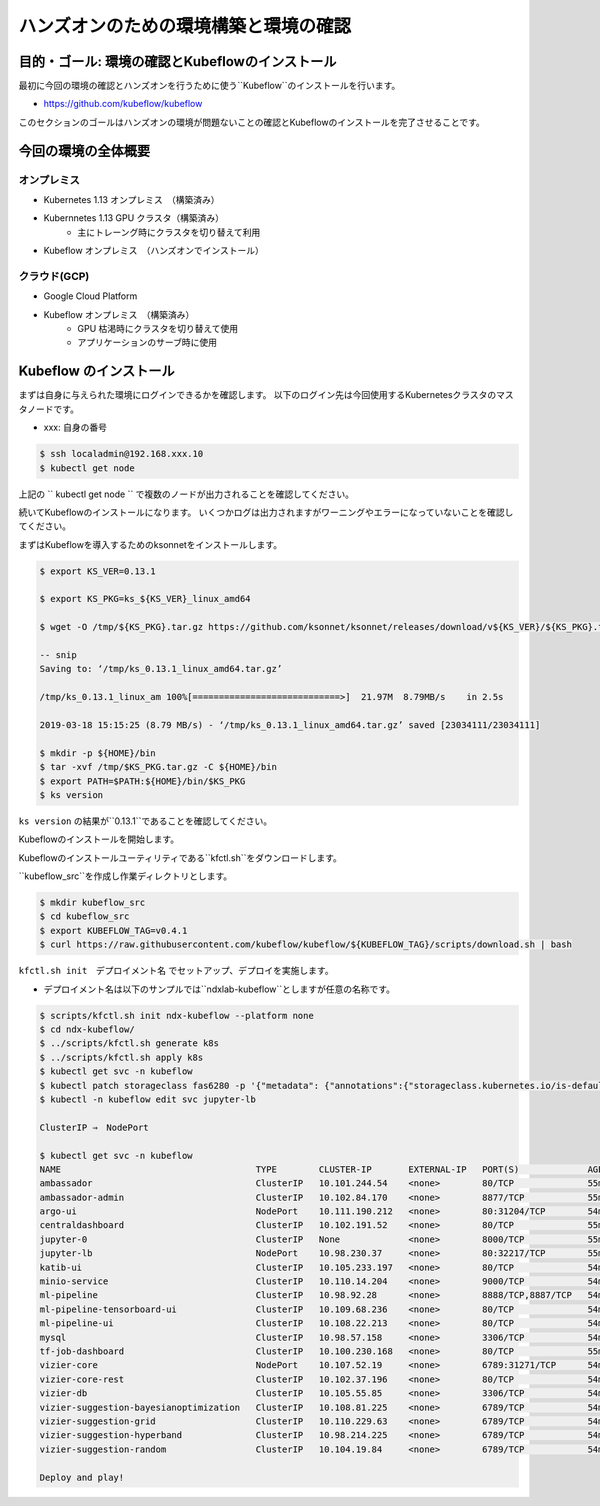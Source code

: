 =============================================================
ハンズオンのための環境構築と環境の確認
=============================================================

目的・ゴール: 環境の確認とKubeflowのインストール
==================================================================================

最初に今回の環境の確認とハンズオンを行うために使う``Kubeflow``のインストールを行います。

- https://github.com/kubeflow/kubeflow

このセクションのゴールはハンズオンの環境が問題ないことの確認とKubeflowのインストールを完了させることです。

今回の環境の全体概要
==================================================================================

.. todo:: 図示したものを貼る

オンプレミス
---------------------------------------------------

- Kubernetes 1.13 オンプレミス　（構築済み）
- Kubernnetes 1.13 GPU クラスタ（構築済み）
    - 主にトレーング時にクラスタを切り替えて利用
- Kubeflow オンプレミス　（ハンズオンでインストール）

クラウド(GCP)
---------------------------------------------------

- Google Cloud Platform
- Kubeflow オンプレミス　（構築済み）
    - GPU 枯渇時にクラスタを切り替えて使用
    - アプリケーションのサーブ時に使用

Kubeflow のインストール
==================================================================================

まずは自身に与えられた環境にログインできるかを確認します。
以下のログイン先は今回使用するKubernetesクラスタのマスタノードです。

- xxx: 自身の番号

.. code-block:: console

    $ ssh localadmin@192.168.xxx.10
    $ kubectl get node

上記の `` kubectl get node `` で複数のノードが出力されることを確認してください。

続いてKubeflowのインストールになります。
いくつかログは出力されますがワーニングやエラーになっていないことを確認してください。

まずはKubeflowを導入するためのksonnetをインストールします。

.. code-block:: console

    $ export KS_VER=0.13.1

    $ export KS_PKG=ks_${KS_VER}_linux_amd64

    $ wget -O /tmp/${KS_PKG}.tar.gz https://github.com/ksonnet/ksonnet/releases/download/v${KS_VER}/${KS_PKG}.tar.gz

    -- snip
    Saving to: ‘/tmp/ks_0.13.1_linux_amd64.tar.gz’

    /tmp/ks_0.13.1_linux_am 100%[============================>]  21.97M  8.79MB/s    in 2.5s

    2019-03-18 15:15:25 (8.79 MB/s) - ‘/tmp/ks_0.13.1_linux_amd64.tar.gz’ saved [23034111/23034111]

    $ mkdir -p ${HOME}/bin
    $ tar -xvf /tmp/$KS_PKG.tar.gz -C ${HOME}/bin
    $ export PATH=$PATH:${HOME}/bin/$KS_PKG
    $ ks version

``ks version`` の結果が``0.13.1``であることを確認してください。

Kubeflowのインストールを開始します。

Kubeflowのインストールユーティリティである``kfctl.sh``をダウンロードします。

``kubeflow_src``を作成し作業ディレクトリとします。

.. code-block:: console

    $ mkdir kubeflow_src
    $ cd kubeflow_src
    $ export KUBEFLOW_TAG=v0.4.1
    $ curl https://raw.githubusercontent.com/kubeflow/kubeflow/${KUBEFLOW_TAG}/scripts/download.sh | bash

``kfctl.sh init　デプロイメント名`` でセットアップ、デプロイを実施します。

- デプロイメント名は以下のサンプルでは``ndxlab-kubeflow``としますが任意の名称です。

.. code-block:: console
　　　
    $ scripts/kfctl.sh init ndx-kubeflow --platform none
    $ cd ndx-kubeflow/
    $ ../scripts/kfctl.sh generate k8s
    $ ../scripts/kfctl.sh apply k8s
    $ kubectl get svc -n kubeflow
    $ kubectl patch storageclass fas6280 -p '{"metadata": {"annotations":{"storageclass.kubernetes.io/is-default-class":"true"}}}'
    $ kubectl -n kubeflow edit svc jupyter-lb

    ClusterIP ⇒　NodePort

    $ kubectl get svc -n kubeflow
    NAME                                     TYPE        CLUSTER-IP       EXTERNAL-IP   PORT(S)             AGE
    ambassador                               ClusterIP   10.101.244.54    <none>        80/TCP              55m
    ambassador-admin                         ClusterIP   10.102.84.170    <none>        8877/TCP            55m
    argo-ui                                  NodePort    10.111.190.212   <none>        80:31204/TCP        54m
    centraldashboard                         ClusterIP   10.102.191.52    <none>        80/TCP              55m
    jupyter-0                                ClusterIP   None             <none>        8000/TCP            55m
    jupyter-lb                               NodePort    10.98.230.37     <none>        80:32217/TCP        55m
    katib-ui                                 ClusterIP   10.105.233.197   <none>        80/TCP              54m
    minio-service                            ClusterIP   10.110.14.204    <none>        9000/TCP            54m
    ml-pipeline                              ClusterIP   10.98.92.28      <none>        8888/TCP,8887/TCP   54m
    ml-pipeline-tensorboard-ui               ClusterIP   10.109.68.236    <none>        80/TCP              54m
    ml-pipeline-ui                           ClusterIP   10.108.22.213    <none>        80/TCP              54m
    mysql                                    ClusterIP   10.98.57.158     <none>        3306/TCP            54m
    tf-job-dashboard                         ClusterIP   10.100.230.168   <none>        80/TCP              55m
    vizier-core                              NodePort    10.107.52.19     <none>        6789:31271/TCP      54m
    vizier-core-rest                         ClusterIP   10.102.37.196    <none>        80/TCP              54m
    vizier-db                                ClusterIP   10.105.55.85     <none>        3306/TCP            54m
    vizier-suggestion-bayesianoptimization   ClusterIP   10.108.81.225    <none>        6789/TCP            54m
    vizier-suggestion-grid                   ClusterIP   10.110.229.63    <none>        6789/TCP            54m
    vizier-suggestion-hyperband              ClusterIP   10.98.214.225    <none>        6789/TCP            54m
    vizier-suggestion-random                 ClusterIP   10.104.19.84     <none>        6789/TCP            54m

    Deploy and play!